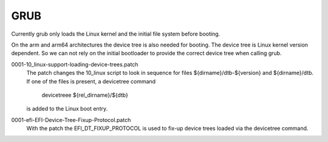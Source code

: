 GRUB
----

Currently grub only loads the Linux kernel and the initial file system
before booting.

On the arm and arm64 architectures the device tree is also needed for
booting. The device tree is Linux kernel version dependent. So we can
not rely on the initial bootloader to provide the correct device tree
when calling grub.

0001-10_linux-support-loading-device-trees.patch
  The patch changes the 10_linux script to look in sequence for files
  ${dirname}/dtb-${version} and ${dirname}/dtb. If one of the files is
  present, a devicetree command

	devicetreee ${rel_dirname}/${dtb}

  is added to the Linux boot entry.

0001-efi-EFI-Device-Tree-Fixup-Protocol.patch
  With the patch the EFI_DT_FIXUP_PROTOCOL is used to fix-up device trees
  loaded via the devicetree command.
